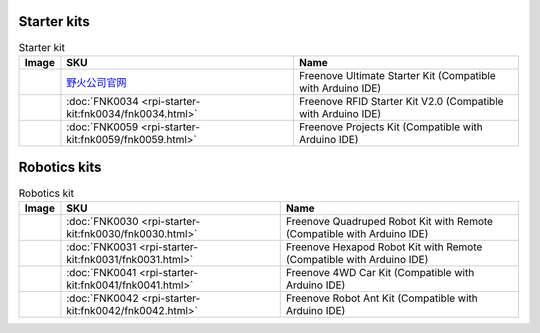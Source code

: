


Starter kits
----------------------------------------------------------------

.. table:: Starter kit
    :width: 100%
    :class: product-table

    ====================================    ===========================================================================================================                      ==============================================================================
    Image                                   SKU                                                                                                                              Name
    ====================================    ===========================================================================================================                      ==============================================================================
    |FNK0017.MAIN|                          `野火公司官网 <https://freenove-docs2.readthedocs.io/projects/fnk0020/en/latest/fnk0020/fnk0020.html>`_                           Freenove Ultimate Starter Kit (Compatible with Arduino IDE)
    |FNK0034.MAIN|                          :doc:`FNK0034 <rpi-starter-kit:fnk0034/fnk0034.html>`                                                                            Freenove RFID Starter Kit V2.0 (Compatible with Arduino IDE)
    |FNK0059.MAIN|                          :doc:`FNK0059 <rpi-starter-kit:fnk0059/fnk0059.html>`                                                                            Freenove Projects Kit (Compatible with Arduino IDE)
    ====================================    ===========================================================================================================                      ==============================================================================


.. |FNK0017.MAIN| image:: ../_static/products/FNK0017E.MAIN.jpg    
    :class: product-image
.. |FNK0034.MAIN| image:: ../_static/products/FNK0034E.MAIN.jpg    
    :class: product-image
.. |FNK0059.MAIN| image:: ../_static/products/FNK0059A.MAIN.jpg    
    :class: product-image


Robotics kits
----------------------------------------------------------------

.. table:: Robotics kit
    :width: 100%
    :class: product-table

    ====================================    ===============================================================     ==============================================================================
    Image                                   SKU                                                                 Name
    ====================================    ===============================================================     ==============================================================================
    |FNK0030.MAIN|                          :doc:`FNK0030 <rpi-starter-kit:fnk0030/fnk0030.html>`               Freenove Quadruped Robot Kit with Remote (Compatible with Arduino IDE)
    |FNK0031.MAIN|                          :doc:`FNK0031 <rpi-starter-kit:fnk0031/fnk0031.html>`               Freenove Hexapod Robot Kit with Remote (Compatible with Arduino IDE)
    |FNK0041.MAIN|                          :doc:`FNK0041 <rpi-starter-kit:fnk0041/fnk0041.html>`               Freenove 4WD Car Kit (Compatible with Arduino IDE)
    |FNK0042.MAIN|                          :doc:`FNK0042 <rpi-starter-kit:fnk0042/fnk0042.html>`               Freenove Robot Ant Kit (Compatible with Arduino IDE)
    ====================================    ===============================================================     ==============================================================================


.. |FNK0030.MAIN| image:: ../_static/products/FNK0030.MAIN.jpg
    :class: product-image
.. |FNK0031.MAIN| image:: ../_static/products/FNK0031.MAIN.jpg
    :class: product-image
.. |FNK0041.MAIN| image:: ../_static/products/FNK0041B.MAIN.jpg    
    :class: product-image
.. |FNK0042.MAIN| image:: ../_static/products/FNK0042.MAIN.jpg
    :class: product-image